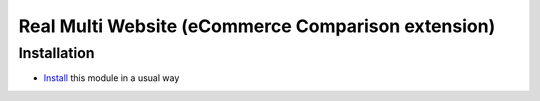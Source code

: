 =====================================================
 Real Multi Website (eCommerce Comparison extension)
=====================================================

Installation
============

* `Install <https://odoo-development.readthedocs.io/en/latest/odoo/usage/install-module.html>`__ this module in a usual way
